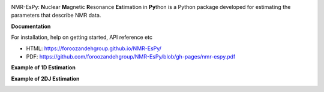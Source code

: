 .. class:: center

   .. image:: https://badge.fury.io/py/nmrespy.svg
      :target: https://badge.fury.io/py/nmrespy

   .. image:: https://img.shields.io/badge/License-MIT-yellow.svg
      :target: https://opensource.org/licenses/MIT


NMR-EsPy: **N**\uclear **M**\agnetic **R**\esonance **Es**\timation in
**Py**\thon is a Python package developed for estimating the parameters that
describe NMR data.

.. image:: https://raw.githubusercontent.com/foroozandehgroup/NMR-EsPy/master/nmrespy/images/nmrespy_full.png
   :scale: 3%
   :align: center

**Documentation**

For installation, help on getting started, API reference etc

* HTML: https://foroozandehgroup.github.io/NMR-EsPy/
* PDF: https://github.com/foroozandehgroup/NMR-EsPy/blob/gh-pages/nmr-espy.pdf

**Example of 1D Estimation**

.. image:: https://raw.githubusercontent.com/foroozandehgroup/NMR-EsPy/master/docs/readme_figures/cyclosporin/figure.png
   :align: center

**Example of 2DJ Estimation**

.. image:: https://raw.githubusercontent.com/foroozandehgroup/NMR-EsPy/master/docs/readme_figures/quinine/figure.png
   :align: center
